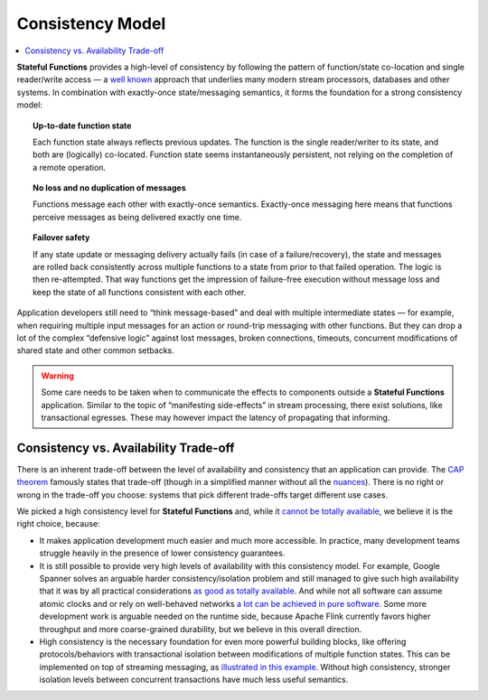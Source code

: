 .. Copyright 2019 Ververica GmbH.

   Licensed under the Apache License, Version 2.0 (the "License");
   you may not use this file except in compliance with the License.
   You may obtain a copy of the License at

        http://www.apache.org/licenses/LICENSE-2.0

   Unless required by applicable law or agreed to in writing, software
   distributed under the License is distributed on an "AS IS" BASIS,
   WITHOUT WARRANTIES OR CONDITIONS OF ANY KIND, either express or implied.
   See the License for the specific language governing permissions and
   limitations under the License.

.. _consistency_model:

#################
Consistency Model
#################

.. contents:: :local:

**Stateful Functions** provides a high-level of consistency by following the pattern of function/state co-location and single reader/write access — a `well known <https://cs.brown.edu/courses/cs227/archives/2012/papers/weaker/cidr07p15.pdf>`_ approach that underlies many modern stream processors, databases and other systems. In combination with exactly-once state/messaging semantics, it forms the foundation for a strong consistency model:

.. topic:: Up-to-date function state

	Each function state always reflects previous updates. The function is the single reader/writer to its state, and both are (logically) co-located. Function state seems instantaneously persistent, not relying on the completion of a remote operation.

.. topic:: No loss and no duplication of messages

	Functions message each other with exactly-once semantics. Exactly-once messaging here means that functions perceive messages as being delivered exactly one time.

.. topic:: Failover safety

	If any state update or messaging delivery actually fails (in case of a failure/recovery), the state and messages are rolled back consistently across multiple functions to a state from prior to that failed operation. The logic is then re-attempted. That way functions get the impression of failure-free execution without message loss and keep the state of all functions consistent with each other.

Application developers still need to “think message-based” and deal with multiple intermediate states — for example, when requiring multiple input messages for an action or round-trip messaging with other functions. But they can drop a lot of the complex “defensive logic” against lost messages, broken connections, timeouts, concurrent modifications of shared state and other common setbacks.

.. warning::
	Some care needs to be taken when to communicate the effects to components outside a **Stateful Functions** application. Similar to the topic of “manifesting side-effects” in stream processing, there exist solutions, like transactional egresses. These may however impact the latency of propagating that informing. 

Consistency vs. Availability Trade-off
======================================

There is an inherent trade-off between the level of availability and consistency that an application can provide. The `CAP theorem <https://en.wikipedia.org/wiki/CAP_theorem>`_ famously states that trade-off (though in a simplified manner without all the `nuances <https://jepsen.io/consistency>`_). There is no right or wrong in the trade-off you choose: systems that pick different trade-offs target different use cases.

We picked a high consistency level for **Stateful Functions** and, while it `cannot be totally available <http://www.bailis.org/papers/hat-vldb2014.pdf>`_, we believe it is the right choice, because:

* It makes application development much easier and much more accessible. In practice, many development teams struggle heavily in the presence of lower consistency guarantees.

* It is still possible to provide very high levels of availability with this consistency model. For example, Google Spanner solves an arguable harder consistency/isolation problem and still managed to give such high availability that it was by all practical considerations `as good as totally available <https://cloud.google.com/blog/products/gcp/inside-cloud-spanner-and-the-cap-theorem>`_. And while not all software can assume atomic clocks and or rely on well-behaved networks `a lot can be achieved in pure software <http://cs.yale.edu/homes/thomson/publications/calvin-sigmod12.pdf>`_. Some more development work is arguable needed on the runtime side, because Apache Flink currently favors higher throughput and more coarse-grained durability, but we believe in this overall direction.

* High consistency is the necessary foundation for even more powerful building blocks, like offering protocols/behaviors with transactional isolation between modifications of multiple function states. This can be implemented on top of streaming messaging, as `illustrated in this example <https://www.ververica.com/hubfs/Ververica/Docs/%5B2018-08%5D-dA-Streaming-Ledger-whitepaper.pdf>`_. Without high consistency, stronger isolation levels between concurrent transactions have much less useful semantics.
